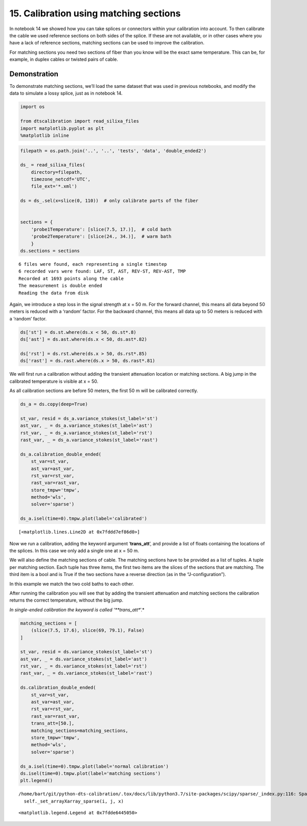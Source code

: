 15. Calibration using matching sections
=======================================

In notebook 14 we showed how you can take splices or connectors within
your calibration into account. To then calibrate the cable we used
reference sections on both sides of the splice. If these are not
available, or in other cases where you have a lack of reference
sections, matching sections can be used to improve the calibration.

For matching sections you need two sections of fiber than you know will
be the exact same temperature. This can be, for example, in duplex
cables or twisted pairs of cable.

Demonstration
~~~~~~~~~~~~~

To demonstrate matching sections, we’ll load the same dataset that was
used in previous notebooks, and modify the data to simulate a lossy
splice, just as in notebook 14.

.. code:: ipython3

    import os
    
    from dtscalibration import read_silixa_files
    import matplotlib.pyplot as plt
    %matplotlib inline

.. code:: ipython3

    filepath = os.path.join('..', '..', 'tests', 'data', 'double_ended2')
    
    ds_ = read_silixa_files(
        directory=filepath,
        timezone_netcdf='UTC',
        file_ext='*.xml')
    
    ds = ds_.sel(x=slice(0, 110))  # only calibrate parts of the fiber
    
    
    sections = {
        'probe1Temperature': [slice(7.5, 17.)],  # cold bath
        'probe2Temperature': [slice(24., 34.)],  # warm bath
        }
    ds.sections = sections


.. parsed-literal::

    6 files were found, each representing a single timestep
    6 recorded vars were found: LAF, ST, AST, REV-ST, REV-AST, TMP
    Recorded at 1693 points along the cable
    The measurement is double ended
    Reading the data from disk


Again, we introduce a step loss in the signal strength at x = 50 m. For
the forward channel, this means all data beyond 50 meters is reduced
with a ‘random’ factor. For the backward channel, this means all data up
to 50 meters is reduced with a ‘random’ factor.

.. code:: ipython3

    ds['st'] = ds.st.where(ds.x < 50, ds.st*.8)
    ds['ast'] = ds.ast.where(ds.x < 50, ds.ast*.82)
    
    ds['rst'] = ds.rst.where(ds.x > 50, ds.rst*.85)
    ds['rast'] = ds.rast.where(ds.x > 50, ds.rast*.81)

We will first run a calibration without adding the transient attenuation
location or matching sections. A big jump in the calibrated temperature
is visible at x = 50.

As all calibration sections are before 50 meters, the first 50 m will be
calibrated correctly.

.. code:: ipython3

    ds_a = ds.copy(deep=True)
    
    st_var, resid = ds_a.variance_stokes(st_label='st')
    ast_var, _ = ds_a.variance_stokes(st_label='ast')
    rst_var, _ = ds_a.variance_stokes(st_label='rst')
    rast_var, _ = ds_a.variance_stokes(st_label='rast')
    
    ds_a.calibration_double_ended(
        st_var=st_var,
        ast_var=ast_var,
        rst_var=rst_var,
        rast_var=rast_var,
        store_tmpw='tmpw',
        method='wls',
        solver='sparse')
    
    ds_a.isel(time=0).tmpw.plot(label='calibrated')




.. parsed-literal::

    [<matplotlib.lines.Line2D at 0x7fddd7ef86d0>]




.. image:: 15Matching_sections.ipynb_files/15Matching_sections.ipynb_8_1.png


Now we run a calibration, adding the keyword argument ‘**trans_att**’,
and provide a list of floats containing the locations of the splices. In
this case we only add a single one at x = 50 m.

We will also define the matching sections of cable. The matching
sections have to be provided as a list of tuples. A tuple per matching
section. Each tuple has three items, the first two items are the slices
of the sections that are matching. The third item is a bool and is True
if the two sections have a reverse direction (as in the
“J-configuration”).

In this example we match the two cold baths to each other.

After running the calibration you will see that by adding the transient
attenuation and matching sections the calibration returns the correct
temperature, without the big jump.

*In single-ended calibration the keyword is called ‘**trans_att**’.*

.. code:: ipython3

    matching_sections = [
        (slice(7.5, 17.6), slice(69, 79.1), False)
    ]
    
    st_var, resid = ds.variance_stokes(st_label='st')
    ast_var, _ = ds.variance_stokes(st_label='ast')
    rst_var, _ = ds.variance_stokes(st_label='rst')
    rast_var, _ = ds.variance_stokes(st_label='rast')
    
    ds.calibration_double_ended(
        st_var=st_var,
        ast_var=ast_var,
        rst_var=rst_var,
        rast_var=rast_var,
        trans_att=[50.],
        matching_sections=matching_sections,
        store_tmpw='tmpw',
        method='wls',
        solver='sparse')
    
    ds_a.isel(time=0).tmpw.plot(label='normal calibration')
    ds.isel(time=0).tmpw.plot(label='matching sections')
    plt.legend()


.. parsed-literal::

    /home/bart/git/python-dts-calibration/.tox/docs/lib/python3.7/site-packages/scipy/sparse/_index.py:116: SparseEfficiencyWarning: Changing the sparsity structure of a csr_matrix is expensive. lil_matrix is more efficient.
      self._set_arrayXarray_sparse(i, j, x)




.. parsed-literal::

    <matplotlib.legend.Legend at 0x7fdde6445050>




.. image:: 15Matching_sections.ipynb_files/15Matching_sections.ipynb_10_2.png


